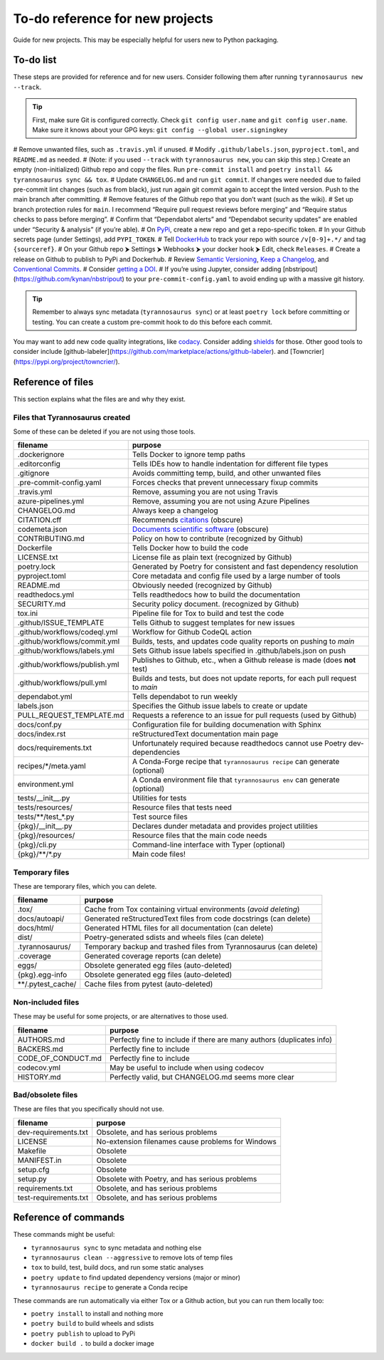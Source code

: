 To-do reference for new projects
================================

Guide for new projects.
This may be especially helpful for users new to Python packaging.


To-do list
----------

These steps are provided for reference and for new users.
Consider following them after running ``tyrannosaurus new --track``.

.. tip::

    First, make sure Git is configured correctly.
    Check ``git config user.name`` and ``git config user.name``.
    Make sure it knows about your GPG keys: ``git config --global user.signingkey``

# Remove unwanted files, such as ``.travis.yml`` if unused.
# Modify ``.github/labels.json``, ``pyproject.toml``, and ``README.md`` as needed.
# (Note: if you used ``--track`` with ``tyrannosaurus new``, you can skip this step.) Create an empty (non-initialized) Github repo and copy the files. Run ``pre-commit install`` and ``poetry install && tyrannosaurus sync && tox``.
# Update ``CHANGELOG.md`` and run ``git commit``. If changes were needed due to failed pre-commit lint changes (such as from black), just run again git commit again to accept the linted version. Push to the main branch after committing.
# Remove features of the Github repo that you don’t want (such as the wiki).
# Set up branch protection rules for ``main``. I recommend “Require pull request reviews before merging” and “Require status checks to pass before merging”.
# Confirm that “Dependabot alerts” and “Dependabot security updates” are enabled under “Security & analysis” (if you’re able).
# On `PyPi <https://pypi.org>`_, create a new repo and get a repo-specific token.
# In your Github secrets page (under Settings), add ``PYPI_TOKEN``.
# Tell `DockerHub <https://hub.docker.com/>`_ to track your repo with source ``/v[0-9]+.*/`` and tag ``{sourceref}``.
# On your Github repo ⮞ Settings ⮞ Webhooks ⮞ your docker hook ⮞ Edit, check ``Releases``.
# Create a release on Github to publish to PyPi and Dockerhub.
# Review `Semantic Versioning <https://semver.org/spec/v2.0.0.html>`_, `Keep a Changelog <https://keepachangelog.com>`_, and `Conventional Commits <https://www.conventionalcommits.org/en/v1.0.0/>`_.
# Consider `getting a DOI <https://guides.github.com/activities/citable-code/>`_.
# If you’re using Jupyter, consider adding [nbstripout](https://github.com/kynan/nbstripout) to your ``pre-commit-config.yaml`` to avoid ending up with a massive git history.

.. tip::

    Remember to always sync metadata (``tyrannosaurus sync``) or at least ``poetry lock`` before committing or testing.
    You can create a custom pre-commit hook to do this before each commit.


You may want to add new code quality integrations, like  `codacy <https://www.codacy.com/>`_.
Consider adding `shields <https://shields.io/>`_ for those.
Other good tools to consider include [github-labeler](https://github.com/marketplace/actions/github-labeler).
and [Towncrier](https://pypi.org/project/towncrier/).


Reference of files
------------------

This section explains what the files are and why they exist.

Files that Tyrannosaurus created
++++++++++++++++++++++++++++++++

Some of these can be deleted if you are not using those tools.

==============================  ==================================================================================
 filename                        purpose
==============================  ==================================================================================
.dockerignore                   Tells Docker to ignore temp paths
.editorconfig                   Tells IDEs how to handle indentation for different file types
.gitignore                      Avoids committing temp, build, and other unwanted files
.pre-commit-config.yaml         Forces checks that prevent unnecessary fixup commits
.travis.yml                     Remove, assuming you are not using Travis
azure-pipelines.yml             Remove, assuming you are not using Azure Pipelines
CHANGELOG.md                    Always keep a changelog
CITATION.cff                    Recommends `citations <https://citation-file-format.github.io/>`_ (obscure)
codemeta.json                   `Documents scientific software <https://codemeta.github.io/>`_ (obscure)
CONTRIBUTING.md                 Policy on how to contribute (recognized by Github)
Dockerfile                      Tells Docker how to build the code
LICENSE.txt                     License file as plain text (recognized by Github)
poetry.lock                     Generated by Poetry for consistent and fast dependency resolution
pyproject.toml                  Core metadata and config file used by a large number of tools
README.md                       Obviously needed (recognized by Github)
readthedocs.yml                 Tells readthedocs how to build the documentation
SECURITY.md                     Security policy document. (recognized by Github)
tox.ini                         Pipeline file for Tox to build and test the code
.github/ISSUE_TEMPLATE          Tells Github to suggest templates for new issues
.github/workflows/codeql.yml    Workflow for Github CodeQL action
.github/workflows/commit.yml    Builds, tests, and updates code quality reports on pushing to *main*
.github/workflows/labels.yml    Sets Github issue labels specified in .github/labels.json on push
.github/workflows/publish.yml   Publishes to Github, etc., when a Github release is made (does **not** test)
.github/workflows/pull.yml      Builds and tests, but does not update reports, for each pull request to *main*
dependabot.yml                  Tells dependabot to run weekly
labels.json                     Specifies the Github issue labels to create or update
PULL_REQUEST_TEMPLATE.md        Requests a reference to an issue for pull requests (used by Github)
docs/conf.py                    Configuration file for building documenation with Sphinx
docs/index.rst                  reStructuredText documentation main page
docs/requirements.txt           Unfortunately required because readthedocs cannot use Poetry dev-dependencies
recipes/\*/meta.yaml            A Conda-Forge recipe that ``tyrannosaurus recipe`` can generate (optional)
environment.yml                 A Conda environment file that ``tyrannosaurus env`` can generate (optional)
tests/__init__.py               Utilities for tests
tests/resources/                Resource files that tests need
tests/\*\*/test\_\*.py          Test source files
{pkg}/__init__.py               Declares dunder metadata and provides project utilities
{pkg}/resources/                Resource files that the main code needs
{pkg}/cli.py                    Command-line interface with Typer (optional)
{pkg}/\*\*/\*.py                Main code files!
==============================  ==================================================================================


Temporary files
+++++++++++++++

These are temporary files, which you can delete.

==============================  ==================================================================================
 filename                        purpose
==============================  ==================================================================================
.tox/                           Cache from Tox containing virtual environments (*avoid deleting*)
docs/autoapi/                   Generated reStructuredText files from code docstrings (can delete)
docs/html/                      Generated HTML files for all documentation (can delete)
dist/                           Poetry-generated sdists and wheels files (can delete)
.tyrannosaurus/                 Temporary backup and trashed files from Tyrannosaurus (can delete)
.coverage                       Generated coverage reports (can delete)
eggs/                           Obsolete generated egg files (auto-deleted)
{pkg}.egg-info                  Obsolete generated egg files (auto-deleted)
\*\*/.pytest_cache/               Cache files from pytest (auto-deleted)
==============================  ==================================================================================


Non-included files
++++++++++++++++++

These may be useful for some projects, or are alternatives to those used.

==============================  ==================================================================================
 filename                        purpose
==============================  ==================================================================================
AUTHORS.md                      Perfectly fine to include if there are many authors (duplicates info)
BACKERS.md                      Perfectly fine to include
CODE_OF_CONDUCT.md              Perfectly fine to include
codecov.yml                     May be useful to include when using codecov
HISTORY.md                      Perfectly valid, but CHANGELOG.md seems more clear
==============================  ==================================================================================


Bad/obsolete files
++++++++++++++++++

These are files that you specifically should not use.

==============================  ==================================================================================
 filename                        purpose
==============================  ==================================================================================
dev-requirements.txt            Obsolete, and has serious problems
LICENSE                         No-extension filenames cause problems for Windows
Makefile                        Obsolete
MANIFEST.in                     Obsolete
setup.cfg                       Obsolete
setup.py                        Obsolete with Poetry, and has serious problems
requirements.txt                Obsolete, and has serious problems
test-requirements.txt           Obsolete, and has serious problems
==============================  ==================================================================================


Reference of commands
---------------------

These commands might be useful:

- ``tyrannosaurus sync`` to sync metadata and nothing else
- ``tyrannosaurus clean --aggressive`` to remove lots of temp files
- ``tox`` to build, test, build docs, and run some static analyses
- ``poetry update`` to find updated dependency versions (major or minor)
- ``tyrannosaurus recipe`` to generate a Conda recipe

These commands are run automatically via either Tox or a Github action,
but you can run them locally too:

- ``poetry install`` to install and nothing more
- ``poetry build`` to build wheels and sdists
- ``poetry publish`` to upload to PyPi
- ``docker build .`` to build a docker image
